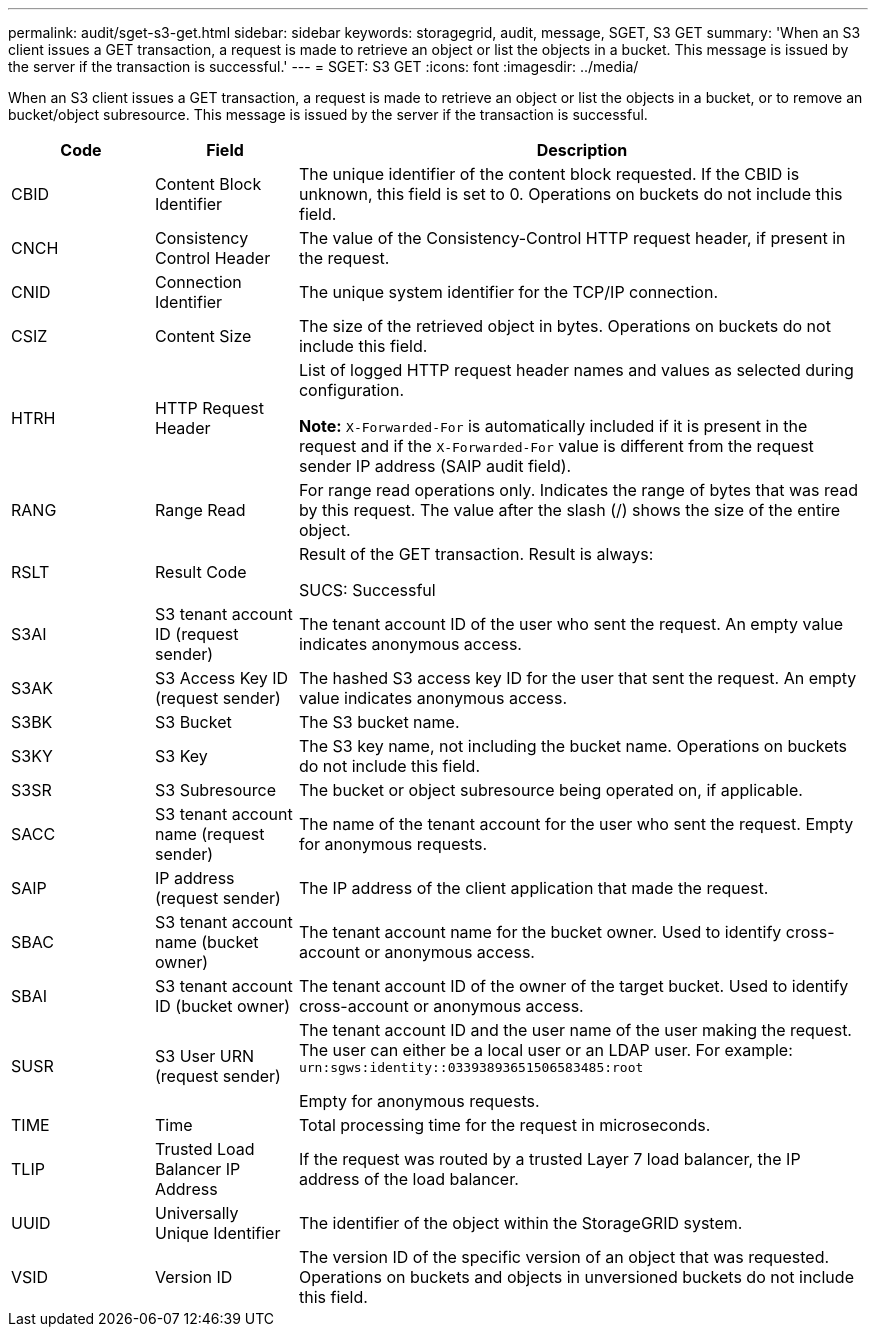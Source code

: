 ---
permalink: audit/sget-s3-get.html
sidebar: sidebar
keywords: storagegrid, audit, message, SGET, S3 GET
summary: 'When an S3 client issues a GET transaction, a request is made to retrieve an object or list the objects in a bucket. This message is issued by the server if the transaction is successful.'
---
= SGET: S3 GET
:icons: font
:imagesdir: ../media/

[.lead]
When an S3 client issues a GET transaction, a request is made to retrieve an object or list the objects in a bucket, or to remove an bucket/object subresource. This message is issued by the server if the transaction is successful.

[cols="1a,1a,4a" options="header"]
|===
| Code| Field| Description
a|
CBID
a|
Content Block Identifier
a|
The unique identifier of the content block requested. If the CBID is unknown, this field is set to 0. Operations on buckets do not include this field.
a|
CNCH
a|
Consistency Control Header
a|
The value of the Consistency-Control HTTP request header, if present in the request.
a|
CNID
a|
Connection Identifier
a|
The unique system identifier for the TCP/IP connection.
a|
CSIZ
a|
Content Size
a|
The size of the retrieved object in bytes. Operations on buckets do not include this field.
a|
HTRH
a|
HTTP Request Header
a|
List of logged HTTP request header names and values as selected during configuration.

*Note:* `X-Forwarded-For` is automatically included if it is present in the request and if the `X-Forwarded-For` value is different from the request sender IP address (SAIP audit field).

a|
RANG
a|
Range Read
a|
For range read operations only. Indicates the range of bytes that was read by this request. The value after the slash (/) shows the size of the entire object.
a|
RSLT
a|
Result Code
a|
Result of the GET transaction. Result is always:

SUCS: Successful

a|
S3AI
a|
S3 tenant account ID (request sender)
a|
The tenant account ID of the user who sent the request. An empty value indicates anonymous access.
a|
S3AK
a|
S3 Access Key ID (request sender)
a|
The hashed S3 access key ID for the user that sent the request. An empty value indicates anonymous access.
a|
S3BK
a|
S3 Bucket
a|
The S3 bucket name.
a|
S3KY
a|
S3 Key
a|
The S3 key name, not including the bucket name. Operations on buckets do not include this field.
a|
S3SR
a|
S3 Subresource
a|
The bucket or object subresource being operated on, if applicable.
a|
SACC
a|
S3 tenant account name (request sender)
a|
The name of the tenant account for the user who sent the request. Empty for anonymous requests.
a|
SAIP
a|
IP address (request sender)
a|
The IP address of the client application that made the request.
a|
SBAC
a|
S3 tenant account name (bucket owner)
a|
The tenant account name for the bucket owner. Used to identify cross-account or anonymous access.
a|
SBAI
a|
S3 tenant account ID (bucket owner)
a|
The tenant account ID of the owner of the target bucket. Used to identify cross-account or anonymous access.
a|
SUSR
a|
S3 User URN (request sender)
a|
The tenant account ID and the user name of the user making the request. The user can either be a local user or an LDAP user. For example: `urn:sgws:identity::03393893651506583485:root`

Empty for anonymous requests.

a|
TIME
a|
Time
a|
Total processing time for the request in microseconds.
a|
TLIP
a|
Trusted Load Balancer IP Address
a|
If the request was routed by a trusted Layer 7 load balancer, the IP address of the load balancer.
a|
UUID
a|
Universally Unique Identifier
a|
The identifier of the object within the StorageGRID system.
a|
VSID
a|
Version ID
a|
The version ID of the specific version of an object that was requested. Operations on buckets and objects in unversioned buckets do not include this field.
|===
